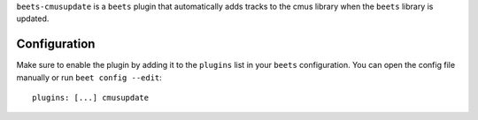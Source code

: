``beets-cmusupdate`` is a ``beets`` plugin that automatically adds tracks to the cmus library when the ``beets`` library is updated.


Configuration
-------------

Make sure to enable the plugin by adding it to the ``plugins`` list in your ``beets`` configuration. You can open the config file manually or run ``beet config --edit``::

    plugins: [...] cmusupdate

